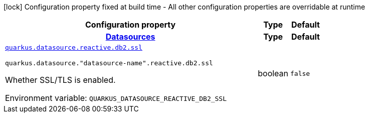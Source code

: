 [.configuration-legend]
icon:lock[title=Fixed at build time] Configuration property fixed at build time - All other configuration properties are overridable at runtime
[.configuration-reference.searchable, cols="80,.^10,.^10"]
|===

h|[.header-title]##Configuration property##
h|Type
h|Default

h|[[quarkus-reactive-db2-client_section_quarkus-datasource]] [.section-name.section-level0]##link:#quarkus-reactive-db2-client_section_quarkus-datasource[Datasources]##
h|Type
h|Default

a| [[quarkus-reactive-db2-client_quarkus-datasource-reactive-db2-ssl]] [.property-path]##link:#quarkus-reactive-db2-client_quarkus-datasource-reactive-db2-ssl[`quarkus.datasource.reactive.db2.ssl`]##
ifdef::add-copy-button-to-config-props[]
config_property_copy_button:+++quarkus.datasource.reactive.db2.ssl+++[]
endif::add-copy-button-to-config-props[]


`quarkus.datasource."datasource-name".reactive.db2.ssl`
ifdef::add-copy-button-to-config-props[]
config_property_copy_button:+++quarkus.datasource."datasource-name".reactive.db2.ssl+++[]
endif::add-copy-button-to-config-props[]

[.description]
--
Whether SSL/TLS is enabled.


ifdef::add-copy-button-to-env-var[]
Environment variable: env_var_with_copy_button:+++QUARKUS_DATASOURCE_REACTIVE_DB2_SSL+++[]
endif::add-copy-button-to-env-var[]
ifndef::add-copy-button-to-env-var[]
Environment variable: `+++QUARKUS_DATASOURCE_REACTIVE_DB2_SSL+++`
endif::add-copy-button-to-env-var[]
--
|boolean
|`false`


|===

